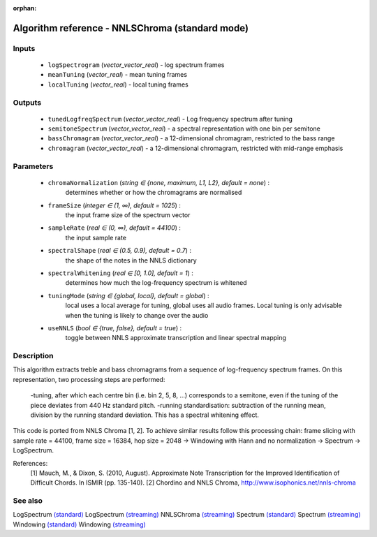 :orphan:

Algorithm reference - NNLSChroma (standard mode)
================================================

Inputs
------

 - ``logSpectrogram`` (*vector_vector_real*) - log spectrum frames
 - ``meanTuning`` (*vector_real*) - mean tuning frames
 - ``localTuning`` (*vector_real*) - local tuning frames

Outputs
-------

 - ``tunedLogfreqSpectrum`` (*vector_vector_real*) - Log frequency spectrum after tuning
 - ``semitoneSpectrum`` (*vector_vector_real*) - a spectral representation with one bin per semitone
 - ``bassChromagram`` (*vector_vector_real*) -  a 12-dimensional chromagram, restricted to the bass range
 - ``chromagram`` (*vector_vector_real*) - a 12-dimensional chromagram, restricted with mid-range emphasis

Parameters
----------

 - ``chromaNormalization`` (*string ∈ {none, maximum, L1, L2}, default = none*) :
     determines whether or how the chromagrams are normalised
 - ``frameSize`` (*integer ∈ (1, ∞), default = 1025*) :
     the input frame size of the spectrum vector
 - ``sampleRate`` (*real ∈ (0, ∞), default = 44100*) :
     the input sample rate
 - ``spectralShape`` (*real ∈ (0.5, 0.9), default = 0.7*) :
      the shape of the notes in the NNLS dictionary
 - ``spectralWhitening`` (*real ∈ [0, 1.0], default = 1*) :
     determines how much the log-frequency spectrum is whitened
 - ``tuningMode`` (*string ∈ {global, local}, default = global*) :
     local uses a local average for tuning, global uses all audio frames. Local tuning is only advisable when the tuning is likely to change over the audio
 - ``useNNLS`` (*bool ∈ {true, false}, default = true*) :
     toggle between NNLS approximate transcription and linear spectral mapping

Description
-----------

This algorithm extracts treble and bass chromagrams from a sequence of log-frequency spectrum frames.
On this representation, two processing steps are performed:

  -tuning, after which each centre bin (i.e. bin 2, 5, 8, ...) corresponds to a semitone, even if the tuning of the piece deviates from 440 Hz standard pitch.
  -running standardisation: subtraction of the running mean, division by the running standard deviation. This has a spectral whitening effect.

This code is ported from NNLS Chroma [1, 2]. To achieve similar results follow this processing chain:
frame slicing with sample rate = 44100, frame size = 16384, hop size = 2048 -> Windowing with Hann and no normalization -> Spectrum -> LogSpectrum.


References:
  [1] Mauch, M., & Dixon, S. (2010, August). Approximate Note Transcription
  for the Improved Identification of Difficult Chords. In ISMIR (pp. 135-140).
  [2] Chordino and NNLS Chroma,
  http://www.isophonics.net/nnls-chroma


See also
--------

LogSpectrum `(standard) <std_LogSpectrum.html>`__
LogSpectrum `(streaming) <streaming_LogSpectrum.html>`__
NNLSChroma `(streaming) <streaming_NNLSChroma.html>`__
Spectrum `(standard) <std_Spectrum.html>`__
Spectrum `(streaming) <streaming_Spectrum.html>`__
Windowing `(standard) <std_Windowing.html>`__
Windowing `(streaming) <streaming_Windowing.html>`__